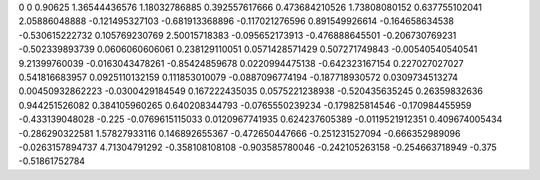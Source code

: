 0	0
0.90625	1.36544436576
1.18032786885	0.392557617666
0.473684210526	1.73808080152
0.637755102041	2.05886048888
-0.121495327103	-0.681913368896
-0.117021276596	0.891549926614
-0.164658634538	-0.530615222732
0.105769230769	2.50015718383
-0.095652173913	-0.476888645501
-0.206730769231	-0.502339893739
0.0606060606061	0.238129110051
0.0571428571429	0.507271749843
-0.00540540540541	9.21399760039
-0.0163043478261	-0.85424859678
0.0220994475138	-0.642323167154
0.227027027027	0.541816683957
0.0925110132159	0.111853010079
-0.0887096774194	-0.187718930572
0.0309734513274	0.00450932862223
-0.0300429184549	0.167222435035
0.0575221238938	-0.520435635245
0.26359832636	0.944251526082
0.384105960265	0.640208344793
-0.0765550239234	-0.179825814546
-0.170984455959	-0.433139048028
-0.225	-0.0769615115033
0.0120967741935	0.624237605389
-0.0119521912351	0.409674005434
-0.286290322581	1.57827933116
0.146892655367	-0.472650447666
-0.251231527094	-0.666352989096
-0.0263157894737	4.71304791292
-0.358108108108	-0.903585780046
-0.242105263158	-0.254663718949
-0.375	-0.51861752784
